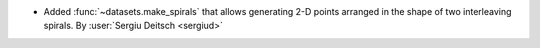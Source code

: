 - Added :func:`~datasets.make_spirals` that allows generating 2-D points
  arranged in the shape of two interleaving spirals.
  By :user:`Sergiu Deitsch <sergiud>`
